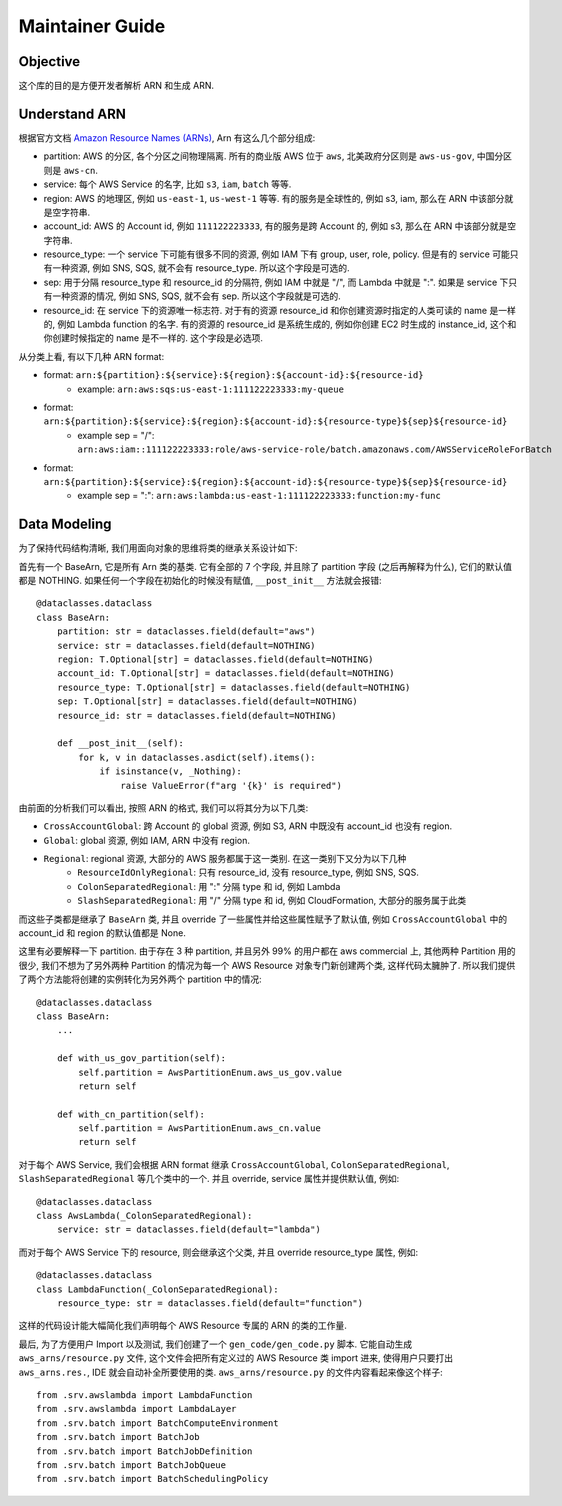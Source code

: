 Maintainer Guide
==============================================================================


Objective
------------------------------------------------------------------------------
这个库的目的是方便开发者解析 ARN 和生成 ARN.


Understand ARN
------------------------------------------------------------------------------
根据官方文档 `Amazon Resource Names (ARNs) <https://docs.aws.amazon.com/general/latest/gr/aws-arns-and-namespaces.html>`_, Arn 有这么几个部分组成:

- partition: AWS 的分区, 各个分区之间物理隔离. 所有的商业版 AWS 位于 ``aws``, 北美政府分区则是 ``aws-us-gov``, 中国分区则是 ``aws-cn``.
- service: 每个 AWS Service 的名字, 比如 ``s3``, ``iam``, ``batch`` 等等.
- region: AWS 的地理区, 例如 ``us-east-1``, ``us-west-1`` 等等. 有的服务是全球性的, 例如 s3, iam, 那么在 ARN 中该部分就是空字符串.
- account_id: AWS 的 Account id, 例如 ``111122223333``, 有的服务是跨 Account 的, 例如 s3, 那么在 ARN 中该部分就是空字符串.
- resource_type: 一个 service 下可能有很多不同的资源, 例如 IAM 下有 group, user, role, policy. 但是有的 service 可能只有一种资源, 例如 SNS, SQS, 就不会有 resource_type. 所以这个字段是可选的.
- sep: 用于分隔 resource_type 和 resource_id 的分隔符, 例如 IAM 中就是 "/", 而 Lambda 中就是 ":". 如果是 service 下只有一种资源的情况, 例如 SNS, SQS, 就不会有 sep. 所以这个字段就是可选的.
- resource_id: 在 service 下的资源唯一标志符. 对于有的资源 resource_id 和你创建资源时指定的人类可读的 name 是一样的, 例如 Lambda function 的名字. 有的资源的 resource_id 是系统生成的, 例如你创建 EC2 时生成的 instance_id, 这个和你创建时候指定的 name 是不一样的. 这个字段是必选项.

从分类上看, 有以下几种 ARN format:

- format: ``arn:${partition}:${service}:${region}:${account-id}:${resource-id}``
    - example: ``arn:aws:sqs:us-east-1:111122223333:my-queue``
- format: ``arn:${partition}:${service}:${region}:${account-id}:${resource-type}${sep}${resource-id}``
    - example sep = "/": ``arn:aws:iam::111122223333:role/aws-service-role/batch.amazonaws.com/AWSServiceRoleForBatch``
- format: ``arn:${partition}:${service}:${region}:${account-id}:${resource-type}${sep}${resource-id}``
    - example sep = ":": ``arn:aws:lambda:us-east-1:111122223333:function:my-func``


Data Modeling
------------------------------------------------------------------------------
为了保持代码结构清晰, 我们用面向对象的思维将类的继承关系设计如下:

首先有一个 BaseArn, 它是所有 Arn 类的基类. 它有全部的 7 个字段, 并且除了 partition 字段 (之后再解释为什么), 它们的默认值都是 NOTHING. 如果任何一个字段在初始化的时候没有赋值, ``__post_init__`` 方法就会报错::

    @dataclasses.dataclass
    class BaseArn:
        partition: str = dataclasses.field(default="aws")
        service: str = dataclasses.field(default=NOTHING)
        region: T.Optional[str] = dataclasses.field(default=NOTHING)
        account_id: T.Optional[str] = dataclasses.field(default=NOTHING)
        resource_type: T.Optional[str] = dataclasses.field(default=NOTHING)
        sep: T.Optional[str] = dataclasses.field(default=NOTHING)
        resource_id: str = dataclasses.field(default=NOTHING)

        def __post_init__(self):
            for k, v in dataclasses.asdict(self).items():
                if isinstance(v, _Nothing):
                    raise ValueError(f"arg '{k}' is required")

由前面的分析我们可以看出, 按照 ARN 的格式, 我们可以将其分为以下几类:

- ``CrossAccountGlobal``: 跨 Account 的 global 资源, 例如 S3, ARN 中既没有 account_id 也没有 region.
- ``Global``: global 资源, 例如 IAM, ARN 中没有 region.
- ``Regional``: regional 资源, 大部分的 AWS 服务都属于这一类别. 在这一类别下又分为以下几种
    - ``ResourceIdOnlyRegional``: 只有 resource_id, 没有 resource_type, 例如 SNS, SQS.
    - ``ColonSeparatedRegional``: 用 ":" 分隔 type 和 id, 例如 Lambda
    - ``SlashSeparatedRegional``: 用 "/" 分隔 type 和 id, 例如 CloudFormation, 大部分的服务属于此类

而这些子类都是继承了 ``BaseArn`` 类, 并且 override 了一些属性并给这些属性赋予了默认值, 例如 ``CrossAccountGlobal`` 中的 account_id 和 region 的默认值都是 None.

这里有必要解释一下 partition. 由于存在 3 种 partition, 并且另外 99% 的用户都在 aws commercial 上, 其他两种 Partition 用的很少, 我们不想为了另外两种 Partition 的情况为每一个 AWS Resource 对象专门新创建两个类, 这样代码太臃肿了. 所以我们提供了两个方法能将创建的实例转化为另外两个 partition 中的情况::

    @dataclasses.dataclass
    class BaseArn:
        ...

        def with_us_gov_partition(self):
            self.partition = AwsPartitionEnum.aws_us_gov.value
            return self

        def with_cn_partition(self):
            self.partition = AwsPartitionEnum.aws_cn.value
            return self

对于每个 AWS Service, 我们会根据 ARN format 继承 ``CrossAccountGlobal``, ``ColonSeparatedRegional``, ``SlashSeparatedRegional`` 等几个类中的一个. 并且 override, service 属性并提供默认值, 例如::

    @dataclasses.dataclass
    class AwsLambda(_ColonSeparatedRegional):
        service: str = dataclasses.field(default="lambda")

而对于每个 AWS Service 下的 resource, 则会继承这个父类, 并且 override resource_type 属性, 例如::

    @dataclasses.dataclass
    class LambdaFunction(_ColonSeparatedRegional):
        resource_type: str = dataclasses.field(default="function")

这样的代码设计能大幅简化我们声明每个 AWS Resource 专属的 ARN 的类的工作量.

最后, 为了方便用户 Import 以及测试, 我们创建了一个 ``gen_code/gen_code.py`` 脚本. 它能自动生成 ``aws_arns/resource.py`` 文件, 这个文件会把所有定义过的 AWS Resource 类 import 进来, 使得用户只要打出 ``aws_arns.res.``, IDE 就会自动补全所要使用的类. ``aws_arns/resource.py`` 的文件内容看起来像这个样子::

    from .srv.awslambda import LambdaFunction
    from .srv.awslambda import LambdaLayer
    from .srv.batch import BatchComputeEnvironment
    from .srv.batch import BatchJob
    from .srv.batch import BatchJobDefinition
    from .srv.batch import BatchJobQueue
    from .srv.batch import BatchSchedulingPolicy
